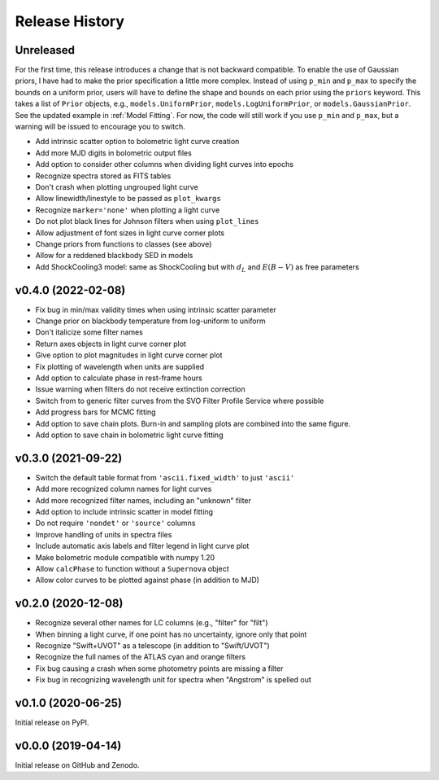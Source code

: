 ===============
Release History
===============

Unreleased
----------
For the first time, this release introduces a change that is not backward compatible.
To enable the use of Gaussian priors, I have had to make the prior specification a little more complex.
Instead of using ``p_min`` and ``p_max`` to specify the bounds on a uniform prior, users will have to define the shape and bounds on each prior using the ``priors`` keyword.
This takes a list of ``Prior`` objects, e.g., ``models.UniformPrior``, ``models.LogUniformPrior``, or ``models.GaussianPrior``.
See the updated example in :ref:`Model Fitting`.
For now, the code will still work if you use ``p_min`` and ``p_max``, but a warning will be issued to encourage you to switch.

* Add intrinsic scatter option to bolometric light curve creation
* Add more MJD digits in bolometric output files
* Add option to consider other columns when dividing light curves into epochs
* Recognize spectra stored as FITS tables
* Don't crash when plotting ungrouped light curve
* Allow linewidth/linestyle to be passed as ``plot_kwargs``
* Recognize ``marker='none'`` when plotting a light curve
* Do not plot black lines for Johnson filters when using ``plot_lines``
* Allow adjustment of font sizes in light curve corner plots
* Change priors from functions to classes (see above)
* Allow for a reddened blackbody SED in models
* Add ShockCooling3 model: same as ShockCooling but with :math:`d_L` and :math:`E(B-V)` as free parameters

v0.4.0 (2022-02-08)
-------------------
* Fix bug in min/max validity times when using intrinsic scatter parameter
* Change prior on blackbody temperature from log-uniform to uniform
* Don't italicize some filter names
* Return axes objects in light curve corner plot
* Give option to plot magnitudes in light curve corner plot
* Fix plotting of wavelength when units are supplied
* Add option to calculate phase in rest-frame hours
* Issue warning when filters do not receive extinction correction
* Switch from to generic filter curves from the SVO Filter Profile Service where possible
* Add progress bars for MCMC fitting
* Add option to save chain plots. Burn-in and sampling plots are combined into the same figure.
* Add option to save chain in bolometric light curve fitting

v0.3.0 (2021-09-22)
-------------------
* Switch the default table format from ``'ascii.fixed_width'`` to just ``'ascii'``
* Add more recognized column names for light curves
* Add more recognized filter names, including an "unknown" filter
* Add option to include intrinsic scatter in model fitting
* Do not require ``'nondet'`` or ``'source'`` columns
* Improve handling of units in spectra files
* Include automatic axis labels and filter legend in light curve plot
* Make bolometric module compatible with numpy 1.20
* Allow ``calcPhase`` to function without a ``Supernova`` object
* Allow color curves to be plotted against phase (in addition to MJD)

v0.2.0 (2020-12-08)
-------------------
* Recognize several other names for LC columns (e.g., "filter" for "filt")
* When binning a light curve, if one point has no uncertainty, ignore only that point
* Recognize "Swift+UVOT" as a telescope (in addition to "Swift/UVOT")
* Recognize the full names of the ATLAS cyan and orange filters
* Fix bug causing a crash when some photometry points are missing a filter
* Fix bug in recognizing wavelength unit for spectra when "Angstrom" is spelled out

v0.1.0 (2020-06-25)
-------------------
Initial release on PyPI.

v0.0.0 (2019-04-14)
-------------------
Initial release on GitHub and Zenodo.
